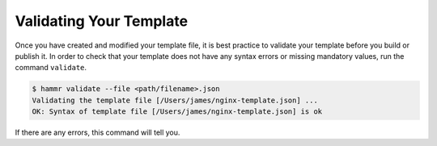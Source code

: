 .. Copyright (c) 2007-2016 UShareSoft, All rights reserved

.. _template-validate:

Validating Your Template
========================

Once you have created and modified your template file, it is best practice to validate your template before you build or publish it. In order to check that your template does not have any syntax errors or missing mandatory values, run the command ``validate``.

.. code-block:: shell

	$ hammr validate --file <path/filename>.json
	Validating the template file [/Users/james/nginx-template.json] ...
	OK: Syntax of template file [/Users/james/nginx-template.json] is ok

If there are any errors, this command will tell you.

